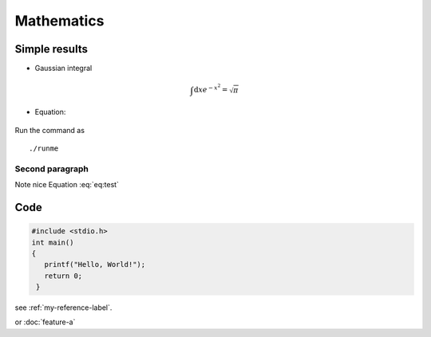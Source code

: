 Mathematics
===========

Simple results
---------------

* Gaussian integral

 .. math:: \int \mathrm{d} x e^{-x^2} = \sqrt{ \pi}

* Equation: 

 .. math:: 
	 a^2+b^2=c^2
	:label: eq:test

Run the command as ::

  ./runme

Second paragraph
^^^^^^^^^^^^^^^^^
Note nice Equation :eq:`eq:test`

Code
------
.. code-block:: c

   #include <stdio.h>
   int main()
   {
      printf("Hello, World!");
      return 0;
    }

see :ref:`my-reference-label`.

or :doc:`feature-a`


